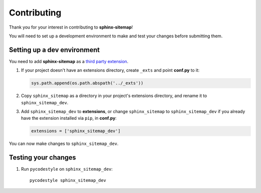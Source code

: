 Contributing
============

Thank you for your interest in contributing to **sphinx-sitemap**!

You will need to set up a development environment to make and test your changes
before submitting them.

Setting up a dev environment
----------------------------

You need to add **sphinx-sitemap** as a `third party extension`_.

#. If your project doesn't have an extensions directory, create ``_exts`` and
   point **conf.py** to it:

   .. code-block:: python

      sys.path.append(os.path.abspath('../_exts'))

#. Copy ``sphinx_sitemap`` as a directory in your project's extensions
   directory, and rename it to ``sphinx_sitemap_dev``.

#. Add ``sphinx_sitemap_dev`` to **extensions**, or change ``sphinx_sitemap`` to
   ``sphinx_sitemap_dev`` if you already have the extension installed via ``pip``,
   in **conf.py**:

   .. code-block:: python

      extensions = ['sphinx_sitemap_dev']

You can now make changes to ``sphinx_sitemap_dev``.

Testing your changes
--------------------

#. Run ``pycodestyle`` on ``sphinx_sitemap_dev``::

     pycodestyle sphinx_sitemap_dev


.. _third party extension: http://www.sphinx-doc.org/en/master/ext/thirdparty.html

